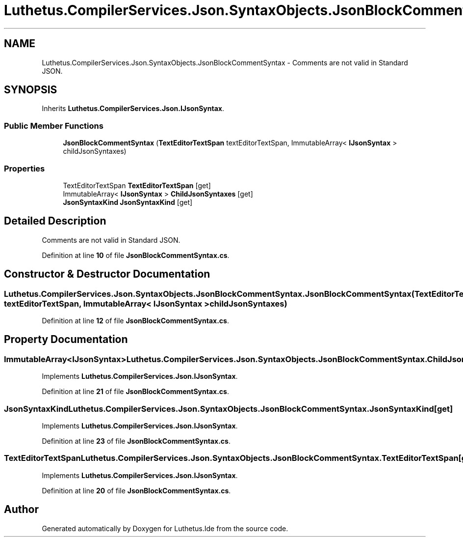 .TH "Luthetus.CompilerServices.Json.SyntaxObjects.JsonBlockCommentSyntax" 3 "Version 1.0.0" "Luthetus.Ide" \" -*- nroff -*-
.ad l
.nh
.SH NAME
Luthetus.CompilerServices.Json.SyntaxObjects.JsonBlockCommentSyntax \- Comments are not valid in Standard JSON\&.  

.SH SYNOPSIS
.br
.PP
.PP
Inherits \fBLuthetus\&.CompilerServices\&.Json\&.IJsonSyntax\fP\&.
.SS "Public Member Functions"

.in +1c
.ti -1c
.RI "\fBJsonBlockCommentSyntax\fP (\fBTextEditorTextSpan\fP textEditorTextSpan, ImmutableArray< \fBIJsonSyntax\fP > childJsonSyntaxes)"
.br
.in -1c
.SS "Properties"

.in +1c
.ti -1c
.RI "TextEditorTextSpan \fBTextEditorTextSpan\fP\fR [get]\fP"
.br
.ti -1c
.RI "ImmutableArray< \fBIJsonSyntax\fP > \fBChildJsonSyntaxes\fP\fR [get]\fP"
.br
.ti -1c
.RI "\fBJsonSyntaxKind\fP \fBJsonSyntaxKind\fP\fR [get]\fP"
.br
.in -1c
.SH "Detailed Description"
.PP 
Comments are not valid in Standard JSON\&. 
.PP
Definition at line \fB10\fP of file \fBJsonBlockCommentSyntax\&.cs\fP\&.
.SH "Constructor & Destructor Documentation"
.PP 
.SS "Luthetus\&.CompilerServices\&.Json\&.SyntaxObjects\&.JsonBlockCommentSyntax\&.JsonBlockCommentSyntax (\fBTextEditorTextSpan\fP textEditorTextSpan, ImmutableArray< \fBIJsonSyntax\fP > childJsonSyntaxes)"

.PP
Definition at line \fB12\fP of file \fBJsonBlockCommentSyntax\&.cs\fP\&.
.SH "Property Documentation"
.PP 
.SS "ImmutableArray<\fBIJsonSyntax\fP> Luthetus\&.CompilerServices\&.Json\&.SyntaxObjects\&.JsonBlockCommentSyntax\&.ChildJsonSyntaxes\fR [get]\fP"

.PP
Implements \fBLuthetus\&.CompilerServices\&.Json\&.IJsonSyntax\fP\&.
.PP
Definition at line \fB21\fP of file \fBJsonBlockCommentSyntax\&.cs\fP\&.
.SS "\fBJsonSyntaxKind\fP Luthetus\&.CompilerServices\&.Json\&.SyntaxObjects\&.JsonBlockCommentSyntax\&.JsonSyntaxKind\fR [get]\fP"

.PP
Implements \fBLuthetus\&.CompilerServices\&.Json\&.IJsonSyntax\fP\&.
.PP
Definition at line \fB23\fP of file \fBJsonBlockCommentSyntax\&.cs\fP\&.
.SS "TextEditorTextSpan Luthetus\&.CompilerServices\&.Json\&.SyntaxObjects\&.JsonBlockCommentSyntax\&.TextEditorTextSpan\fR [get]\fP"

.PP
Implements \fBLuthetus\&.CompilerServices\&.Json\&.IJsonSyntax\fP\&.
.PP
Definition at line \fB20\fP of file \fBJsonBlockCommentSyntax\&.cs\fP\&.

.SH "Author"
.PP 
Generated automatically by Doxygen for Luthetus\&.Ide from the source code\&.
